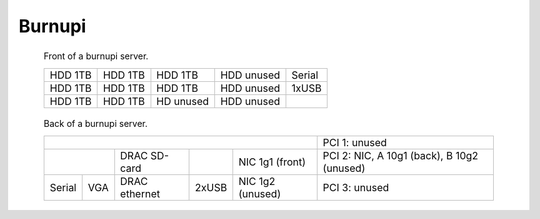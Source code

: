 =========
 Burnupi
=========

.. raw:: html

   <style>
     .hardware-diagram td {
       border: solid 1px black !important;
     }

     .hardware-diagram {
       margin-bottom: 2em;
     }
   </style>


.. figure:: burnupi-front.jpg
   :width: 70%

   Front of a burnupi server.

   .. table::
      :class: hardware-diagram

      +---------+---------+-----------+------------+--------+
      | HDD 1TB | HDD 1TB | HDD 1TB   | HDD unused | Serial |
      +---------+---------+-----------+------------+--------+
      | HDD 1TB | HDD 1TB | HDD 1TB   | HDD unused | 1xUSB  |
      +---------+---------+-----------+------------+--------+
      | HDD 1TB | HDD 1TB | HD unused | HDD unused |        |
      +---------+---------+-----------+------------+--------+


.. figure:: burnupi-back.jpg
   :width: 70%

   Back of a burnupi server.

   .. table::
      :class: hardware-diagram

      +--------------------------------------------+--------------------------------------------+
      |                                            | PCI 1: unused                              |
      |                                            |                                            |
      +--------------+----------+-------+----------+--------------------------------------------+
      |              | DRAC     |       | NIC 1g1  | PCI 2: NIC, A 10g1 (back), B 10g2 (unused) |
      |              | SD-card  |       | (front)  |                                            |
      +--------+-----+----------+-------+----------+--------------------------------------------+
      |        |     | DRAC     |       | NIC 1g2  | PCI 3: unused                              |
      | Serial | VGA | ethernet | 2xUSB | (unused) |                                            |
      +--------+-----+----------+-------+----------+--------------------------------------------+
